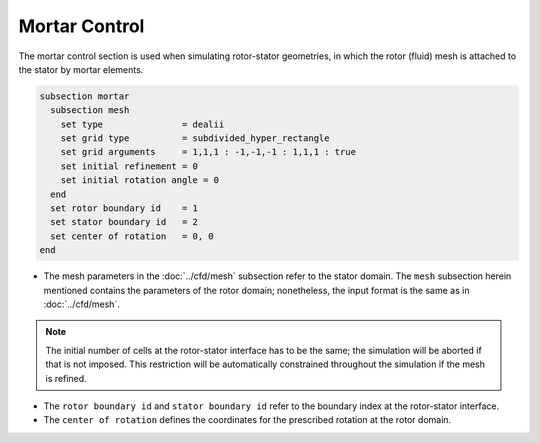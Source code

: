 ==============
Mortar Control
==============

The mortar control section is used when simulating rotor-stator geometries, in which the rotor (fluid) mesh is attached to the stator by mortar elements. 

.. code-block:: text

  subsection mortar
    subsection mesh
      set type               = dealii
      set grid type          = subdivided_hyper_rectangle
      set grid arguments     = 1,1,1 : -1,-1,-1 : 1,1,1 : true
      set initial refinement = 0
      set initial rotation angle = 0
    end
    set rotor boundary id    = 1
    set stator boundary id   = 2
    set center of rotation   = 0, 0
  end

* The mesh parameters in the :doc:`../cfd/mesh` subsection refer to the stator domain. The ``mesh`` subsection herein mentioned contains the parameters of the rotor domain; nonetheless, the input format is the same as in :doc:`../cfd/mesh`.

.. note::
  The initial number of cells at the rotor-stator interface has to be the same; the simulation will be aborted if that is not imposed. This restriction will be automatically constrained throughout the simulation if the mesh is refined.
 
* The ``rotor boundary id`` and ``stator boundary id`` refer to the boundary index at the rotor-stator interface.

* The ``center of rotation`` defines the coordinates for the prescribed rotation at the rotor domain.

